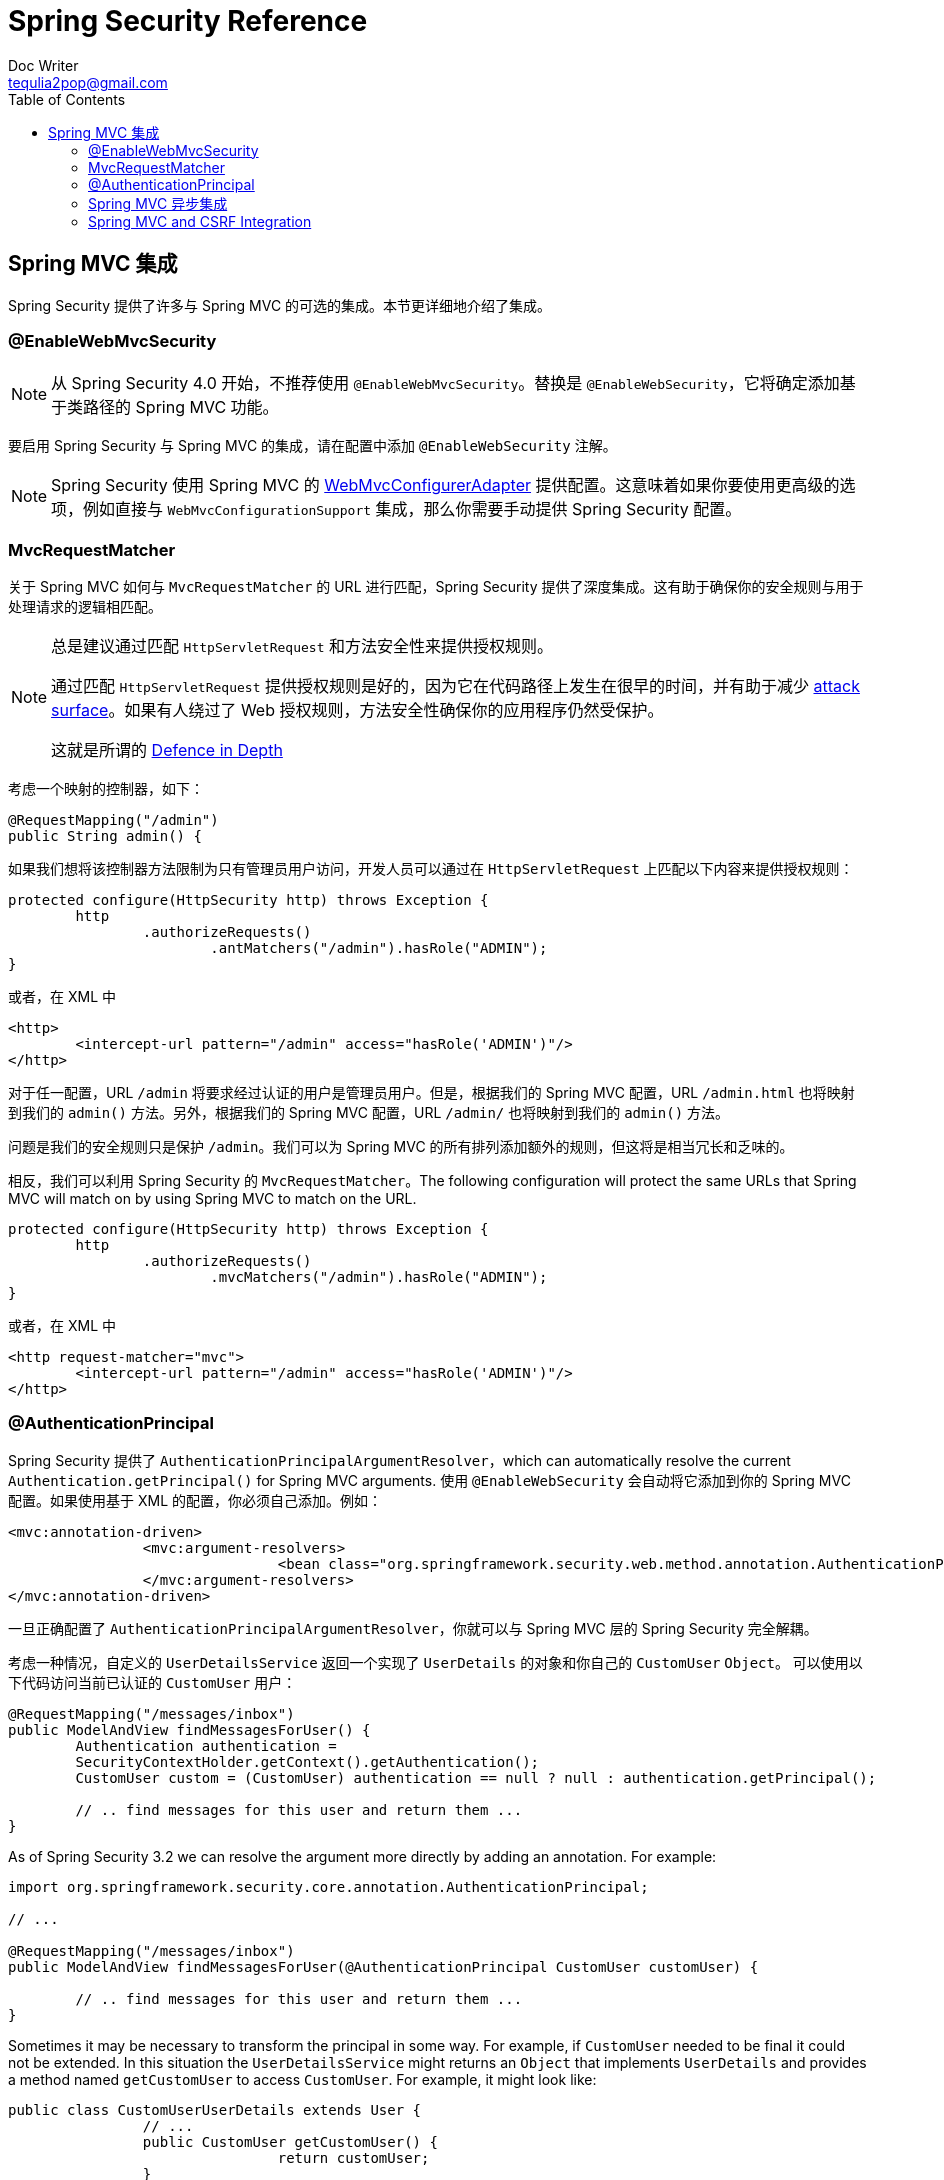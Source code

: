 = Spring Security Reference
Doc Writer <tequlia2pop@gmail.com>
:toc: left
:homepage: http://docs.spring.io/spring-security/site/docs/current/reference/htmlsingle/#taglibs

[[mvc]]
== Spring MVC 集成

Spring Security 提供了许多与 Spring MVC 的可选的集成。本节更详细地介绍了集成。

[[mvc-enablewebmvcsecurity]]
=== @EnableWebMvcSecurity

NOTE: 从 Spring Security 4.0 开始，不推荐使用 `@EnableWebMvcSecurity`。替换是 `@EnableWebSecurity`，它将确定添加基于类路径的 Spring MVC 功能。

要启用 Spring Security 与 Spring MVC 的集成，请在配置中添加 `@EnableWebSecurity` 注解。

NOTE: Spring Security 使用 Spring MVC 的 http://docs.spring.io/spring-framework/docs/4.1.x/spring-framework-reference/htmlsingle/#mvc-config-customize[WebMvcConfigurerAdapter] 提供配置。这意味着如果你要使用更高级的选项，例如直接与 `WebMvcConfigurationSupport` 集成，那么你需要手动提供 Spring Security 配置。

[[mvc-requestmatcher]]
=== MvcRequestMatcher

关于 Spring MVC 如何与 `MvcRequestMatcher` 的 URL 进行匹配，Spring Security 提供了深度集成。这有助于确保你的安全规则与用于处理请求的逻辑相匹配。

[NOTE]
====
总是建议通过匹配 `HttpServletRequest` 和方法安全性来提供授权规则。

通过匹配 `HttpServletRequest` 提供授权规则是好的，因为它在代码路径上发生在很早的时间，并有助于减少 https://en.wikipedia.org/wiki/Attack_surface[attack surface]。如果有人绕过了 Web 授权规则，方法安全性确保你的应用程序仍然受保护。

这就是所谓的 https://en.wikipedia.org/wiki/Defense_in_depth_(computing)[Defence in Depth]
====

考虑一个映射的控制器，如下：

[source,java]
----
@RequestMapping("/admin")
public String admin() {
----

如果我们想将该控制器方法限制为只有管理员用户访问，开发人员可以通过在 `HttpServletRequest` 上匹配以下内容来提供授权规则：

[source,java]
----
protected configure(HttpSecurity http) throws Exception {
	http
		.authorizeRequests()
			.antMatchers("/admin").hasRole("ADMIN");
}
----

或者，在 XML 中

[source,xml]
----
<http>
	<intercept-url pattern="/admin" access="hasRole('ADMIN')"/>
</http>
----

对于任一配置，URL `/admin` 将要求经过认证的用户是管理员用户。但是，根据我们的 Spring MVC 配置，URL `/admin.html` 也将映射到我们的 `admin()` 方法。另外，根据我们的 Spring MVC 配置，URL `/admin/` 也将映射到我们的 `admin()` 方法。

问题是我们的安全规则只是保护 `/admin`。我们可以为 Spring MVC 的所有排列添加额外的规则，但这将是相当冗长和乏味的。

相反，我们可以利用 Spring Security 的 `MvcRequestMatcher`。The following configuration will protect the same URLs that Spring MVC will match on by using Spring MVC to match on the URL.


[source,java]
----
protected configure(HttpSecurity http) throws Exception {
	http
		.authorizeRequests()
			.mvcMatchers("/admin").hasRole("ADMIN");
}
----

或者，在 XML 中

[source,xml]
----
<http request-matcher="mvc">
	<intercept-url pattern="/admin" access="hasRole('ADMIN')"/>
</http>
----

[[mvc-authentication-principal]]
=== @AuthenticationPrincipal

Spring Security 提供了 `AuthenticationPrincipalArgumentResolver`，which can automatically resolve the current `Authentication.getPrincipal()` for Spring MVC arguments. 使用 `@EnableWebSecurity` 会自动将它添加到你的 Spring MVC 配置。如果使用基于 XML 的配置，你必须自己添加。例如：

[source,xml]
----
<mvc:annotation-driven>
		<mvc:argument-resolvers>
				<bean class="org.springframework.security.web.method.annotation.AuthenticationPrincipalArgumentResolver" />
		</mvc:argument-resolvers>
</mvc:annotation-driven>
----

一旦正确配置了 `AuthenticationPrincipalArgumentResolver`，你就可以与 Spring MVC 层的 Spring Security 完全解耦。

考虑一种情况，自定义的 `UserDetailsService` 返回一个实现了 `UserDetails` 的对象和你自己的 `CustomUser` `Object`。 可以使用以下代码访问当前已认证的 `CustomUser` 用户：

[source,java]
----
@RequestMapping("/messages/inbox")
public ModelAndView findMessagesForUser() {
	Authentication authentication =
	SecurityContextHolder.getContext().getAuthentication();
	CustomUser custom = (CustomUser) authentication == null ? null : authentication.getPrincipal();

	// .. find messages for this user and return them ...
}
----

As of Spring Security 3.2 we can resolve the argument more directly by adding an annotation. For example:

[source,java]
----
import org.springframework.security.core.annotation.AuthenticationPrincipal;

// ...

@RequestMapping("/messages/inbox")
public ModelAndView findMessagesForUser(@AuthenticationPrincipal CustomUser customUser) {

	// .. find messages for this user and return them ...
}
----

Sometimes it may be necessary to transform the principal in some way.
For example, if `CustomUser` needed to be final it could not be extended.
In this situation the `UserDetailsService` might returns an `Object` that implements `UserDetails` and provides a method named `getCustomUser` to access `CustomUser`.
For example, it might look like:

[source,java]
----
public class CustomUserUserDetails extends User {
		// ...
		public CustomUser getCustomUser() {
				return customUser;
		}
}
----

We could then access the `CustomUser` using a https://docs.spring.io/spring/docs/current/spring-framework-reference/html/expressions.html[SpEL expression] that uses `Authentication.getPrincipal()` as the root object:

[source,java]
----
import org.springframework.security.core.annotation.AuthenticationPrincipal;

// ...

@RequestMapping("/messages/inbox")
public ModelAndView findMessagesForUser(@AuthenticationPrincipal(expression = "customUser") CustomUser customUser) {

	// .. find messags for this user and return them ...
}
----

We can also refer to Beans in our SpEL expressions.
For example, the following could be used if we were using JPA to manage our Users and we wanted to modify and save a property on the current user.

[source,java]
----
import org.springframework.security.core.annotation.AuthenticationPrincipal;

// ...

@PutMapping("/users/self")
public ModelAndView updateName(@AuthenticationPrincipal(expression = "@jpaEntityManager.merge(#this)") CustomUser attachedCustomUser,
		@RequestParam String firstName) {

	// change the firstName on an attached instance which will be persisted to the database
	attachedCustomUser.setFirstName(firstName);

	// ...
}
----

We can further remove our dependency on Spring Security by making `@AuthenticationPrincipal` a meta annotation on our own annotation. Below we demonstrate how we could do this on an annotation named `@CurrentUser`.

NOTE: It is important to realize that in order to remove the dependency on Spring Security, it is the consuming application that would create `@CurrentUser`. This step is not strictly required, but assists in isolating your dependency to Spring Security to a more central location.

[source,java]
----
@Target({ElementType.PARAMETER, ElementType.TYPE})
@Retention(RetentionPolicy.RUNTIME)
@Documented
@AuthenticationPrincipal
public @interface CurrentUser {}
----

Now that `@CurrentUser` has been specified, we can use it to signal to resolve our `CustomUser` of the currently authenticated user. We have also isolated our dependency on Spring Security to a single file.

[source,java]
----
@RequestMapping("/messages/inbox")
public ModelAndView findMessagesForUser(@CurrentUser CustomUser customUser) {

	// .. find messages for this user and return them ...
}
----


[[mvc-async]]
=== Spring MVC 异步集成

Spring Web MVC 3.2+ has excellent support for http://docs.spring.io/spring/docs/3.2.x/spring-framework-reference/html/mvc.html#mvc-ann-async[Asynchronous Request Processing]. With no additional configuration, Spring Security will automatically setup the `SecurityContext` to the `Thread` that executes a `Callable` returned by your controllers. For example, the following method will automatically have its `Callable` executed with the `SecurityContext` that was available when the `Callable` was created:

[source,java]
----
@RequestMapping(method=RequestMethod.POST)
public Callable<String> processUpload(final MultipartFile file) {

return new Callable<String>() {
	public Object call() throws Exception {
	// ...
	return "someView";
	}
};
}
----

[NOTE]
.Associating SecurityContext to Callable's
====
More technically speaking, Spring Security integrates with `WebAsyncManager`. The `SecurityContext` that is used to process the `Callable` is the `SecurityContext` that exists on the `SecurityContextHolder` at the time `startCallableProcessing` is invoked.
====

There is no automatic integration with a `DeferredResult` that is returned by controllers.
This is because `DeferredResult` is processed by the users and thus there is no way of automatically integrating with it.
However, you can still use <<concurrency,Concurrency Support>> to provide transparent integration with Spring Security.

[[mvc-csrf]]
=== Spring MVC and CSRF Integration

==== Automatic Token Inclusion

Spring Security will automatically <<csrf-include-csrf-token,include the CSRF Token>> within forms that use the http://docs.spring.io/spring/docs/3.2.x/spring-framework-reference/html/view.html#view-jsp-formtaglib-formtag[Spring MVC form tag]. For example, the following JSP:

[source,xml]
----
<jsp:root xmlns:jsp="http://java.sun.com/JSP/Page"
	xmlns:c="http://java.sun.com/jsp/jstl/core"
	xmlns:form="http://www.springframework.org/tags/form" version="2.0">
	<jsp:directive.page language="java" contentType="text/html" />
<html xmlns="http://www.w3.org/1999/xhtml" lang="en" xml:lang="en">
	<!-- ... -->

	<c:url var="logoutUrl" value="/logout"/>
	<form:form action="${logoutUrl}"
		method="post">
	<input type="submit"
		value="Log out" />
	<input type="hidden"
		name="${_csrf.parameterName}"
		value="${_csrf.token}"/>
	</form:form>

	<!-- ... -->
</html>
</jsp:root>
----

Will output HTML that is similar to the following:

[source,xml]
----
<!-- ... -->

<form action="/context/logout" method="post">
<input type="submit" value="Log out"/>
<input type="hidden" name="_csrf" value="f81d4fae-7dec-11d0-a765-00a0c91e6bf6"/>
</form>

<!-- ... -->
----

[[mvc-csrf-resolver]]
==== Resolving the CsrfToken

Spring Security provides `CsrfTokenArgumentResolver` which can automatically resolve the current `CsrfToken` for Spring MVC arguments.
By using <<jc-hello-wsca,@EnableWebSecurity>> you will automatically have this added to your Spring MVC configuration.
If you use XML based configuraiton, you must add this yourself.

Once `CsrfTokenArgumentResolver` is properly configured, you can expose the `CsrfToken` to your static HTML based application.

[source,java]
----
@RestController
public class CsrfController {

	@RequestMapping("/csrf")
	public CsrfToken csrf(CsrfToken token) {
		return token;
	}
}
----

It is important to keep the `CsrfToken` a secret from other domains.
This means if you are using https://developer.mozilla.org/en-US/docs/Web/HTTP/Access_control_CORS[Cross Origin Sharing (CORS)], you should **NOT** expose the `CsrfToken` to any external domains.